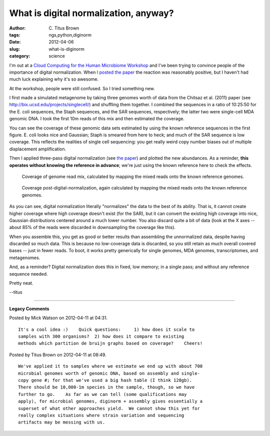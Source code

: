 What is digital normalization, anyway?
######################################

:author: C\. Titus Brown
:tags: ngs,python,diginorm
:date: 2012-04-06
:slug: what-is-diginorm
:category: science


I'm out at a `Cloud Computing for the Human Microbiome Workshop <http://chem.colorado.edu/knightgroup/index.php?option=com_flexicontent&view=items&id=254:cloud-computing-for-the-microbiome-workshop->`__ and I've been trying to convince people of the importance of digital normalization.  When `I posted the paper <http://ivory.idyll.org/blog/mar-12/diginorm-paper-posted>`__ the reaction was reasonably positive, but I haven't had much luck explaining why it's so awesome.

At the workshop, people were still confused.  So I
tried something new.

I first made a simulated metagenome by taking three genomes worth of
data from the Chitsaz et al. (2011) paper (see
http://bix.ucsd.edu/projects/singlecell/) and shuffling them together.
I combined the sequences in a ratio of 10:25:50 for the E. coli
sequences, the Staph sequences, and the SAR sequences, respectively;
the latter two were single-cell MDA genomic DNA.  I took the first 10m
reads of this mix and then estimated the coverage.

You can see the coverage of these genomic data sets estimated by using
the known reference sequences in the first figure.  E. coli looks nice
and Gaussian; Staph is smeared from here to heck; and much of the SAR
sequence is low coverage.  This reflects the realities of single cell
sequencing: you get really weird copy number biases out of multiple
displacement amplification.

Then I applied three-pass digital normalization (see `the paper
<http://ivory.idyll.org/blog/mar-12/diginorm-paper-posted.html>`__) and
plotted the new abundances.  As a reminder, **this operates without
knowing the reference in advance**; we're just using the known reference
here to check the effects.

.. figure:: http://ivory.idyll.org/permanent/raw-coverage.png
   :width: 400px

   Coverage of genome read mix, calculated by mapping the mixed reads
   onto the known reference genomes.

.. figure:: http://ivory.idyll.org/permanent/norm-coverage.png
   :width: 400px

   Coverage post-digital-normalization, again calculated by mapping
   the mixed reads onto the known reference genomes.

As you can see, digital normalization literally "normalizes" the data
to the best of its ability.  That is, it cannot create higher coverage
where high coverage doesn't exist (for the SAR), but it can convert
the existing high coverage into nice, Gaussian distributions centered
around a much lower number.  You also discard quite a bit of data (look
at the X axes -- about 85% of the reads were discarded in downsampling
the coverage like this).

When you assemble this, you get as good or better results than
assembling the unnormalized data, despite having discarded so much
data.  This is because no low-coverage data is discarded, so you still
retain as much overall covered bases -- just in fewer reads.  To boot,
it works pretty generically for single genomes, MDA genomes,
transcriptomes, and metagenomes.

And, as a reminder? Digital normalization does this in fixed, low
memory; in a single pass; and without any reference sequence needed.

Pretty neat.

--titus



----

**Legacy Comments**


Posted by Mick Watson on 2012-04-11 at 04:31. 

::

   It's a cool idea :)    Quick questions:     1) how does it scale to
   samples with 300 organisms?  2) how does it compare to existing
   methods which partition de bruijn graphs based on coverage?    Cheers!


Posted by Titus Brown on 2012-04-11 at 08:49. 

::

   We've applied it to samples where we estimate we end up with about 700
   microbial genomes worth of genomic DNA, based on assembly and single-
   copy gene #; for that we've used a big hash table (I think 128gb).
   There should be 10,000-1m species in the sample, though, so we have
   further to go.    As far as we can tell (some qualifications may
   apply), for microbial genomes, diginorm + assembly gives essentially a
   superset of what other approaches yield.  We cannot show this yet for
   really complex situations where strain variation and sequencing
   artifacts may be messing with us.

